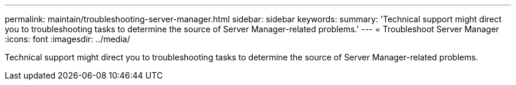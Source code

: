 ---
permalink: maintain/troubleshooting-server-manager.html
sidebar: sidebar
keywords: 
summary: 'Technical support might direct you to troubleshooting tasks to determine the source of Server Manager-related problems.'
---
= Troubleshoot Server Manager
:icons: font
:imagesdir: ../media/

[.lead]
Technical support might direct you to troubleshooting tasks to determine the source of Server Manager-related problems.
